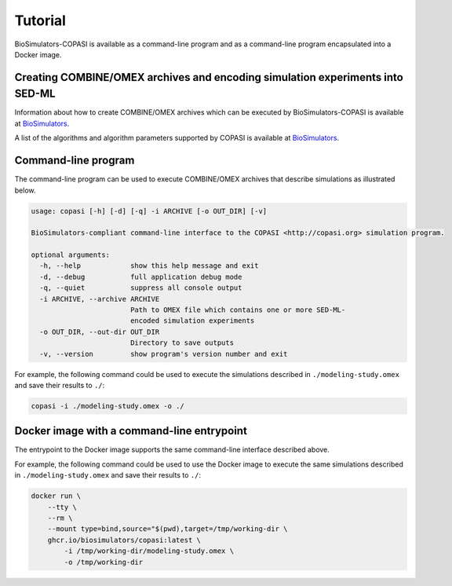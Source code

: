 Tutorial
========

BioSimulators-COPASI is available as a command-line program and as a command-line program encapsulated into a Docker image.


Creating COMBINE/OMEX archives and encoding simulation experiments into SED-ML
------------------------------------------------------------------------------

Information about how to create COMBINE/OMEX archives which can be executed by BioSimulators-COPASI is available at `BioSimulators <https://biosimulators.org/help>`_.

A list of the algorithms and algorithm parameters supported by COPASI is available at `BioSimulators <https://biosimulators.org/simulators/copasi>`_.


Command-line program
--------------------

The command-line program can be used to execute COMBINE/OMEX archives that describe simulations as illustrated below.

.. code-block:: text

    usage: copasi [-h] [-d] [-q] -i ARCHIVE [-o OUT_DIR] [-v]

    BioSimulators-compliant command-line interface to the COPASI <http://copasi.org> simulation program.

    optional arguments:
      -h, --help            show this help message and exit
      -d, --debug           full application debug mode
      -q, --quiet           suppress all console output
      -i ARCHIVE, --archive ARCHIVE
                            Path to OMEX file which contains one or more SED-ML-
                            encoded simulation experiments
      -o OUT_DIR, --out-dir OUT_DIR
                            Directory to save outputs
      -v, --version         show program's version number and exit

For example, the following command could be used to execute the simulations described in ``./modeling-study.omex`` and save their results to ``./``:

.. code-block:: text

    copasi -i ./modeling-study.omex -o ./


Docker image with a command-line entrypoint
-------------------------------------------

The entrypoint to the Docker image supports the same command-line interface described above. 

For example, the following command could be used to use the Docker image to execute the same simulations described in ``./modeling-study.omex`` and save their results to ``./``:

.. code-block:: text

    docker run \
        --tty \
        --rm \
        --mount type=bind,source="$(pwd),target=/tmp/working-dir \
        ghcr.io/biosimulators/copasi:latest \
            -i /tmp/working-dir/modeling-study.omex \
            -o /tmp/working-dir
